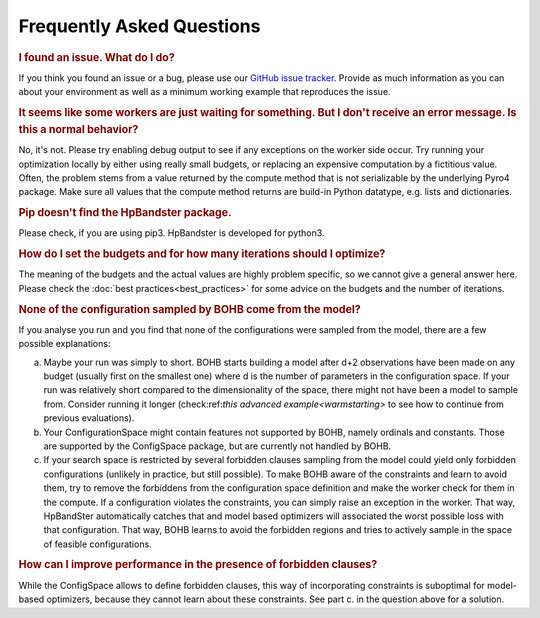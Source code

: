 Frequently Asked Questions
==========================

.. rubric:: I found an issue. What do I do?

If you think you found an issue or a bug, please use our `GitHub issue tracker <https://github.com/automl/HpBandSter/issues>`_.
Provide as much information as you can about your environment as well as a minimum working example that reproduces the issue.


.. rubric::  It seems like some workers are just waiting for something. But I don't receive an error message. Is this a normal behavior?

No, it's not. Please try enabling debug output to see if any exceptions on the worker side occur.
Try running your optimization locally by either using really small budgets, or replacing an expensive computation by a fictitious value.
Often, the problem stems from a value returned by the compute method that is not serializable by the underlying Pyro4 package.
Make sure all values that the compute method returns are build-in Python datatype, e.g. lists and dictionaries.

.. rubric:: Pip doesn't find the HpBandster package.

Please check, if you are using pip3. HpBandster is developed for python3.


.. rubric:: How do I set the budgets and for how many iterations should I optimize?

The meaning of the budgets and the actual values are highly problem specific, so we cannot give a general answer here.
Please check the :doc:`best practices<best_practices>` for some advice on the budgets and the number of iterations.

.. rubric:: None of the configuration sampled by BOHB come from the model?

If you analyse you run and you find that none of the configurations were sampled from the model, there are a few possible explanations:

a. Maybe your run was simply to short. BOHB starts building a model after d+2 observations have been made on any budget (usually first on the smallest one) where d is the number of parameters in the configuration space.
   If your run was relatively short compared to the dimensionality of the space, there might not have been a model to sample from.
   Consider running it longer (check:ref:`this advanced example<warmstarting>` to see how to continue from previous evaluations).
b. Your ConfigurationSpace might contain features not supported by BOHB, namely ordinals and constants. Those are supported by the ConfigSpace package, but are currently not handled by BOHB.
c. If your search space is restricted by several forbidden clauses sampling from the model could yield only forbidden configurations (unlikely in practice, but still possible).
   To make BOHB aware of the constraints and learn to avoid them, try to remove the forbiddens from the configuration space definition and make the worker check for them in the compute.
   If a configuration violates the constraints, you can simply raise an exception in the worker. That way, HpBandSter automatically catches that and model based optimizers will associated the worst possible loss with that configuration.
   That way, BOHB learns to avoid the forbidden regions and tries to actively sample in the space of feasible configurations.


.. rubric:: How can I improve performance in the presence of forbidden clauses?

While the ConfigSpace allows to define forbidden clauses, this way of incorporating constraints is suboptimal for model-based optimizers, because they cannot learn about these constraints. See part c. in the question above for a solution.
